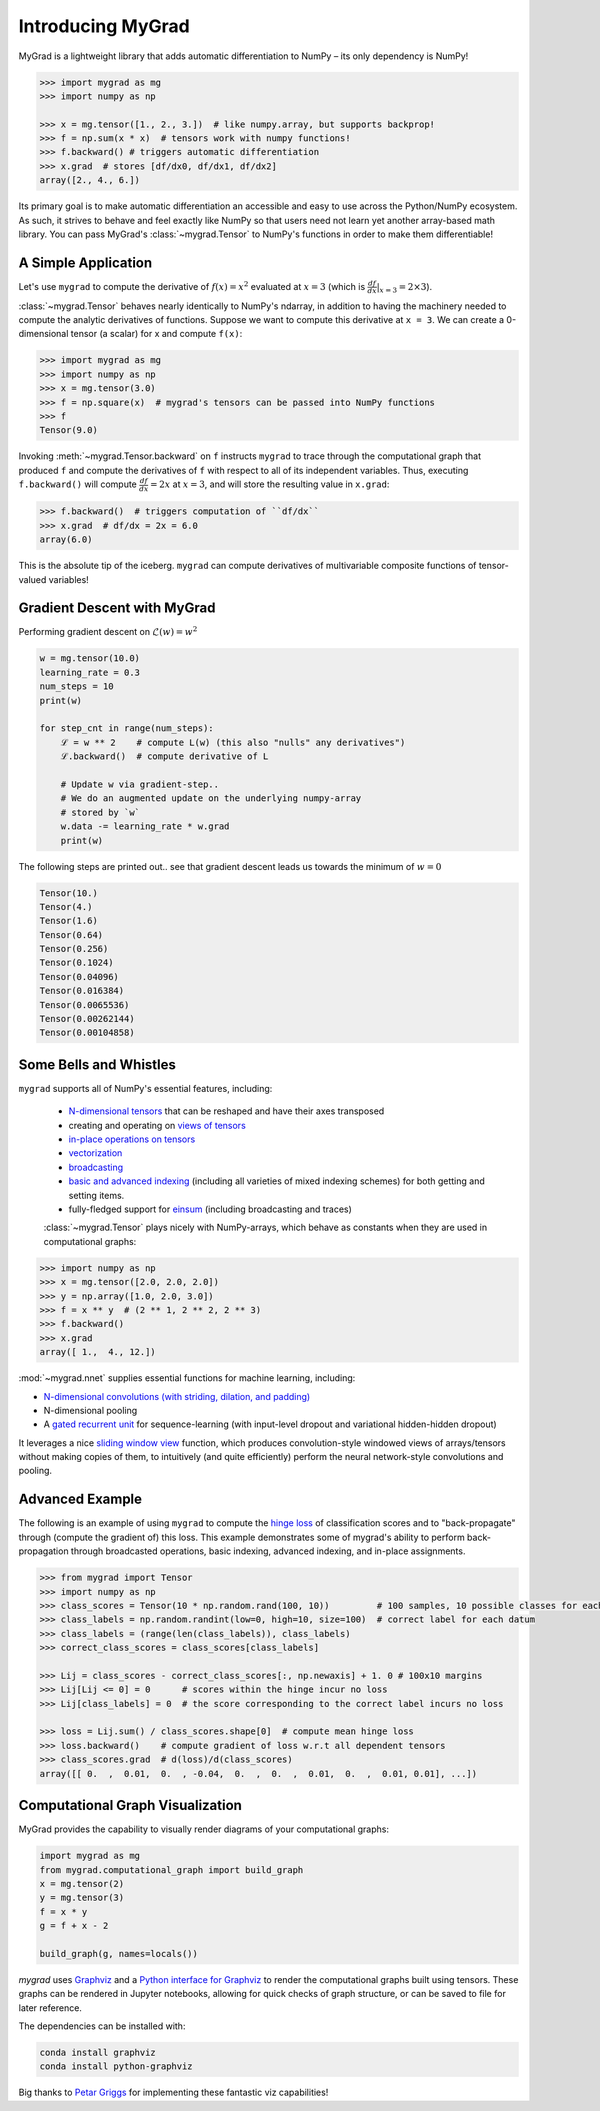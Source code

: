 ##################
Introducing MyGrad
##################

MyGrad is a lightweight library that adds automatic differentiation to NumPy – its only dependency is NumPy!

.. code:: python

   >>> import mygrad as mg
   >>> import numpy as np

   >>> x = mg.tensor([1., 2., 3.])  # like numpy.array, but supports backprop!
   >>> f = np.sum(x * x)  # tensors work with numpy functions!
   >>> f.backward() # triggers automatic differentiation
   >>> x.grad  # stores [df/dx0, df/dx1, df/dx2]
   array([2., 4., 6.])


Its primary goal is to make automatic differentiation an accessible and easy to use across the Python/NumPy ecosystem.
As such, it strives to behave and feel exactly like NumPy so that users need not learn yet another array-based math library.
You can pass MyGrad's :class:`~mygrad.Tensor` to NumPy's functions in order to make them differentiable!


A Simple Application
####################

Let's use ``mygrad`` to compute the derivative of
:math:`f(x) = x^2` evaluated at :math:`x = 3` (which is :math:`\frac{df}{dx}\rvert_{x=3} = 2\times 3`).

:class:`~mygrad.Tensor` behaves nearly identically to NumPy's ndarray, in addition to having the machinery needed to
compute the analytic derivatives of functions. Suppose we want to compute this derivative at ``x = 3``. We can create a
0-dimensional tensor (a scalar) for x and compute ``f(x)``:

.. code:: pycon

    >>> import mygrad as mg
    >>> import numpy as np
    >>> x = mg.tensor(3.0)
    >>> f = np.square(x)  # mygrad's tensors can be passed into NumPy functions
    >>> f
    Tensor(9.0)


Invoking :meth:`~mygrad.Tensor.backward` on ``f`` instructs ``mygrad`` to trace through the computational graph that produced ``f`` and compute the
derivatives of ``f`` with respect to all of its independent variables. Thus, executing ``f.backward()`` will compute :math:`\frac{df}{dx} = 2x` at :math:`x=3`, and will store the resulting value in ``x.grad``:

.. code:: pycon

    >>> f.backward()  # triggers computation of ``df/dx``
    >>> x.grad  # df/dx = 2x = 6.0
    array(6.0)


This is the absolute tip of the iceberg. ``mygrad`` can compute derivatives of multivariable composite
functions of tensor-valued variables!

Gradient Descent with MyGrad
############################

Performing gradient descent on :math:`\mathscr{L}(w) = w ^ 2`

.. code:: python

   w = mg.tensor(10.0)
   learning_rate = 0.3
   num_steps = 10
   print(w)

   for step_cnt in range(num_steps):
       ℒ = w ** 2    # compute L(w) (this also "nulls" any derivatives")
       ℒ.backward()  # compute derivative of L

       # Update w via gradient-step..
       # We do an augmented update on the underlying numpy-array
       # stored by `w`
       w.data -= learning_rate * w.grad
       print(w)

The following steps are printed out.. see that gradient descent leads us towards
the minimum of :math:`w = 0`

.. code:: pycon

   Tensor(10.)
   Tensor(4.)
   Tensor(1.6)
   Tensor(0.64)
   Tensor(0.256)
   Tensor(0.1024)
   Tensor(0.04096)
   Tensor(0.016384)
   Tensor(0.0065536)
   Tensor(0.00262144)
   Tensor(0.00104858)


Some Bells and Whistles
#######################

``mygrad`` supports all of NumPy's essential features, including:

 - `N-dimensional tensors <https://www.pythonlikeyoumeanit.com/Module3_IntroducingNumpy/IntroducingTheNDarray.html>`_ that can be reshaped and have their axes transposed
 - creating and operating on `views of tensors <https://www.pythonlikeyoumeanit.com/Module3_IntroducingNumpy/BasicIndexing.html#Producing-a-View-of-an-Array>`_
 - `in-place operations on tensors <https://www.pythonlikeyoumeanit.com/Module3_IntroducingNumpy/BasicIndexing.html#Augmenting-the-Underlying-Data-of-an-Array>`_
 - `vectorization <https://www.pythonlikeyoumeanit.com/Module3_IntroducingNumpy/VectorizedOperations.html>`_
 - `broadcasting <https://www.pythonlikeyoumeanit.com/Module3_IntroducingNumpy/Broadcasting.html>`_
 - `basic and advanced indexing <https://www.pythonlikeyoumeanit.com/Module3_IntroducingNumpy/BasicIndexing.html>`_ (including all varieties of mixed indexing schemes) for both getting and setting items.
 - fully-fledged support for `einsum <https://rockt.github.io/2018/04/30/einsum>`_ (including broadcasting and traces)

 :class:`~mygrad.Tensor` plays nicely with NumPy-arrays, which behave as constants when they are used in computational graphs:

.. code:: pycon

    >>> import numpy as np
    >>> x = mg.tensor([2.0, 2.0, 2.0])
    >>> y = np.array([1.0, 2.0, 3.0])
    >>> f = x ** y  # (2 ** 1, 2 ** 2, 2 ** 3)
    >>> f.backward()
    >>> x.grad
    array([ 1.,  4., 12.])


:mod:`~mygrad.nnet` supplies essential functions for machine learning, including:

- `N-dimensional convolutions (with striding, dilation, and padding) <https://mygrad.readthedocs.io/en/latest/generated/mygrad.nnet.layers.conv_nd.html>`_
- N-dimensional pooling
- A `gated recurrent unit <https://en.wikipedia.org/wiki/Gated_recurrent_unit>`_ for sequence-learning (with input-level
  dropout and variational hidden-hidden dropout)

It leverages a nice `sliding window
view <https://github.com/rsokl/MyGrad/blob/a72ebc26acf5c254f59a562c8045698387763a41/mygrad/nnet/layers/utils.py#L6>`_
function, which produces convolution-style windowed views of arrays/tensors without making copies of them, to
intuitively (and quite efficiently) perform the neural network-style convolutions and pooling.


Advanced Example
################

The following is an example of using ``mygrad`` to compute the `hinge loss <https://en.wikipedia.org/wiki/Hinge_loss>`_ of classification scores and to "back-propagate" through (compute the gradient of) this loss. This example demonstrates some of mygrad's ability to perform back-propagation through broadcasted operations, basic indexing, advanced indexing, and in-place assignments.

.. code:: pycon

    >>> from mygrad import Tensor
    >>> import numpy as np
    >>> class_scores = Tensor(10 * np.random.rand(100, 10))         # 100 samples, 10 possible classes for each
    >>> class_labels = np.random.randint(low=0, high=10, size=100)  # correct label for each datum
    >>> class_labels = (range(len(class_labels)), class_labels)
    >>> correct_class_scores = class_scores[class_labels]

    >>> Lij = class_scores - correct_class_scores[:, np.newaxis] + 1. 0 # 100x10 margins
    >>> Lij[Lij <= 0] = 0      # scores within the hinge incur no loss
    >>> Lij[class_labels] = 0  # the score corresponding to the correct label incurs no loss

    >>> loss = Lij.sum() / class_scores.shape[0]  # compute mean hinge loss
    >>> loss.backward()    # compute gradient of loss w.r.t all dependent tensors
    >>> class_scores.grad  # d(loss)/d(class_scores)
    array([[ 0.  ,  0.01,  0.  , -0.04,  0.  ,  0.  ,  0.01,  0.  ,  0.01, 0.01], ...])

Computational Graph Visualization
#################################

MyGrad provides the capability to visually render diagrams of your computational graphs:

.. code:: python

    import mygrad as mg
    from mygrad.computational_graph import build_graph
    x = mg.tensor(2)
    y = mg.tensor(3)
    f = x * y
    g = f + x - 2

    build_graph(g, names=locals())

.. image:: _static/example_graph.svg


`mygrad` uses `Graphviz <http://www.graphviz.org>`_ and a `Python interface for Graphviz <https://graphviz.readthedocs.io/en/stable/>`_ to render the computational graphs built using tensors. These graphs can be rendered in Jupyter notebooks, allowing for quick checks of graph structure, or can be saved to file for later reference.

The dependencies can be installed with:

.. code:: shell

    conda install graphviz
    conda install python-graphviz


Big thanks to `Petar Griggs <https://github.com/petarmhg>`_ for implementing these fantastic viz capabilities!

